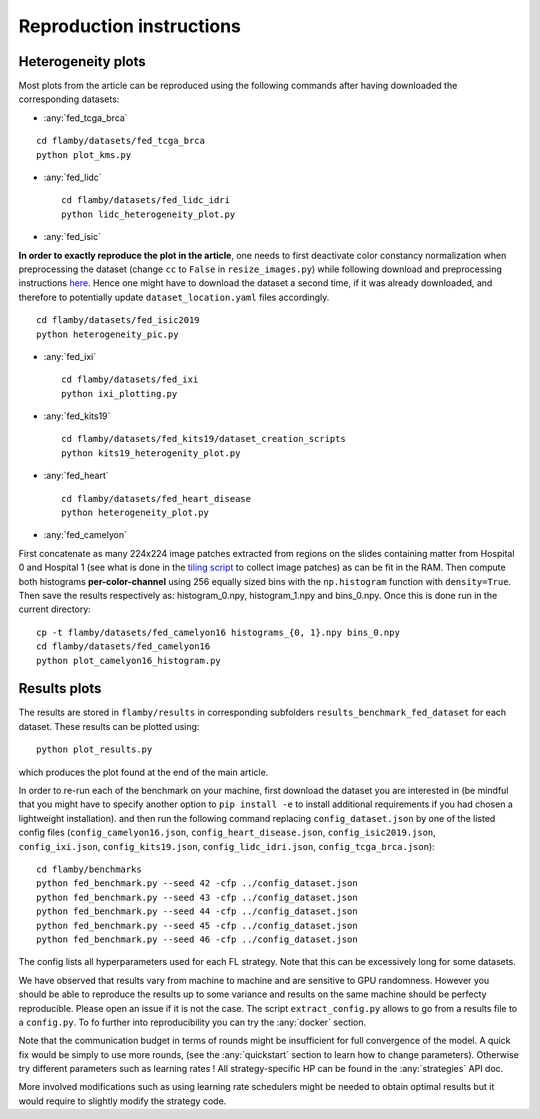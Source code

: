 Reproduction instructions
=========================

Heterogeneity plots
^^^^^^^^^^^^^^^^^^^

Most plots from the article can be reproduced using the following
commands after having downloaded the corresponding datasets:

-  :any:`fed_tcga_brca`

::

    cd flamby/datasets/fed_tcga_brca
    python plot_kms.py

-  :any:`fed_lidc`

   ::

       cd flamby/datasets/fed_lidc_idri
       python lidc_heterogeneity_plot.py

-  :any:`fed_isic`

**In order to exactly reproduce the plot in the article**, one needs to
first deactivate color constancy normalization when preprocessing the
dataset (change ``cc`` to ``False`` in ``resize_images.py``) while
following download and preprocessing instructions
`here <./flamby/datasets/fed_isic2019/README.md>`__. Hence one might
have to download the dataset a second time, if it was already
downloaded, and therefore to potentially update
``dataset_location.yaml`` files accordingly.

::

    cd flamby/datasets/fed_isic2019
    python heterogeneity_pic.py

-  :any:`fed_ixi`

   ::

       cd flamby/datasets/fed_ixi
       python ixi_plotting.py

-  :any:`fed_kits19`

   ::

       cd flamby/datasets/fed_kits19/dataset_creation_scripts
       python kits19_heterogenity_plot.py

-  :any:`fed_heart`

   ::

       cd flamby/datasets/fed_heart_disease
       python heterogeneity_plot.py

-  :any:`fed_camelyon`

First concatenate as many 224x224 image patches extracted from regions
on the slides containing matter from Hospital 0 and Hospital 1 (see what
is done in the `tiling
script <https://github.com/owkin/FLamby/blob/main/flamby/datasets/fed_camelyon16/dataset_creation_scripts/tiling_slides.py>`__
to collect image patches) as can be fit in the RAM. Then compute both
histograms **per-color-channel** using 256 equally sized bins with the
``np.histogram`` function with ``density=True``. Then save the results
respectively as: histogram\_0.npy, histogram\_1.npy and bins\_0.npy.
Once this is done run in the current directory:

::

    cp -t flamby/datasets/fed_camelyon16 histograms_{0, 1}.npy bins_0.npy
    cd flamby/datasets/fed_camelyon16
    python plot_camelyon16_histogram.py

Results plots
^^^^^^^^^^^^^

The results are stored in ``flamby/results`` in corresponding subfolders
``results_benchmark_fed_dataset`` for each dataset. These results can be
plotted using:

::

    python plot_results.py

which produces the plot found at the end of the main article.

In order to re-run each of the benchmark on your machine, first download
the dataset you are interested in (be mindful that you might have to specify
another option to ``pip install -e`` to install additional requirements 
if you had chosen a lightweight installation).
and then run the following command replacing ``config_dataset.json`` by one of the listed config files
(``config_camelyon16.json``, ``config_heart_disease.json``,
``config_isic2019.json``, ``config_ixi.json``, ``config_kits19.json``,
``config_lidc_idri.json``, ``config_tcga_brca.json``):

::

    cd flamby/benchmarks
    python fed_benchmark.py --seed 42 -cfp ../config_dataset.json
    python fed_benchmark.py --seed 43 -cfp ../config_dataset.json
    python fed_benchmark.py --seed 44 -cfp ../config_dataset.json
    python fed_benchmark.py --seed 45 -cfp ../config_dataset.json
    python fed_benchmark.py --seed 46 -cfp ../config_dataset.json

The config lists all hyperparameters used for each FL strategy.
Note that this can be excessively long for some datasets.


We have observed that results vary from machine to machine and are
sensitive to GPU randomness. However you should be able to reproduce the
results up to some variance and results on the same machine should be
perfecty reproducible. Please open an issue if it is not the case. The
script ``extract_config.py`` allows to go from a results file to a
``config.py``.
To fo further into reproducibility you can try the :any:`docker` section.  

Note that the communication budget in terms of rounds might be insufficient
for full convergence of the model. A quick fix would be simply to use more rounds,
(see the :any:`quickstart` section to learn how to change parameters).
Otherwise try different parameters such as learning rates !
All strategy-specific HP can be found in the :any:`strategies` API doc.  
 
More involved modifications such as using learning rate schedulers might be needed to
obtain optimal results but it would require to slightly modify the strategy code.
